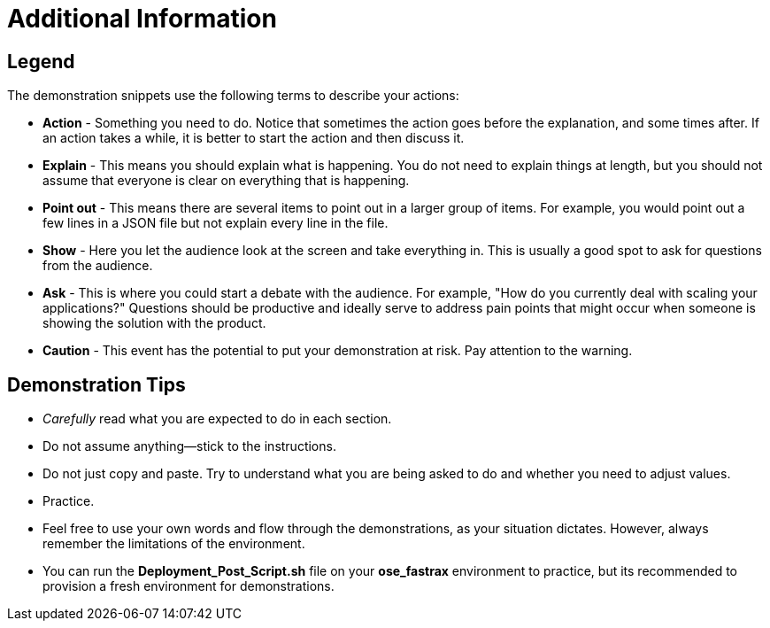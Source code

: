 = Additional Information

== Legend

The demonstration snippets use the following terms to describe your actions:

* *Action* - Something you need to do. Notice that sometimes the action goes
before the explanation, and some times after. If an action takes a while, it is
better to start the action and then discuss it.
* *Explain* - This means you should explain what is happening. You do not need
to explain things at length, but you should not assume that everyone is clear
on everything that is happening.
* *Point out* - This means there are several items to point out in a larger
group of items. For example, you would point out a few lines in a JSON file but
not explain every line in the file.
* *Show* - Here you let the audience look at the screen and take everything in.
This is usually a good spot to ask for questions from the audience.
* *Ask* - This is where you could start a debate with the audience. For example,
 "How do you currently deal with scaling your applications?" Questions should be productive and ideally serve to address pain points that might occur when someone is showing the solution with the product.
* *Caution* - This event has the potential to put your demonstration at risk.
Pay attention to the warning.

:noaudio:

== Demonstration Tips

* _Carefully_ read what you are expected to do in each section.
* Do not assume anything--stick to the instructions.
* Do not just copy and paste. Try to understand what you are being asked to do
and whether you need to adjust values.
* Practice.
* Feel free to use your own words and flow through the demonstrations, as your
situation dictates. However, always remember the limitations of the environment.
* You can run the *Deployment_Post_Script.sh* file on your *ose_fastrax*
environment to practice, but its recommended to provision a fresh environment
for demonstrations.
